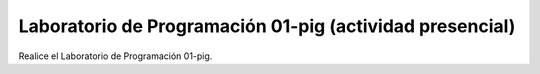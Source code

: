 
Laboratorio de Programación 01-pig (actividad presencial)
=========================================================================================


Realice el Laboratorio de Programación 01-pig.

